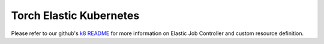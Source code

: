 Torch Elastic Kubernetes
==========================

Please refer to our github's `k8 README <https://github.com/pytorch/elastic/tree/master/kubernetes>`_
for more information on Elastic Job Controller and custom resource definition.
